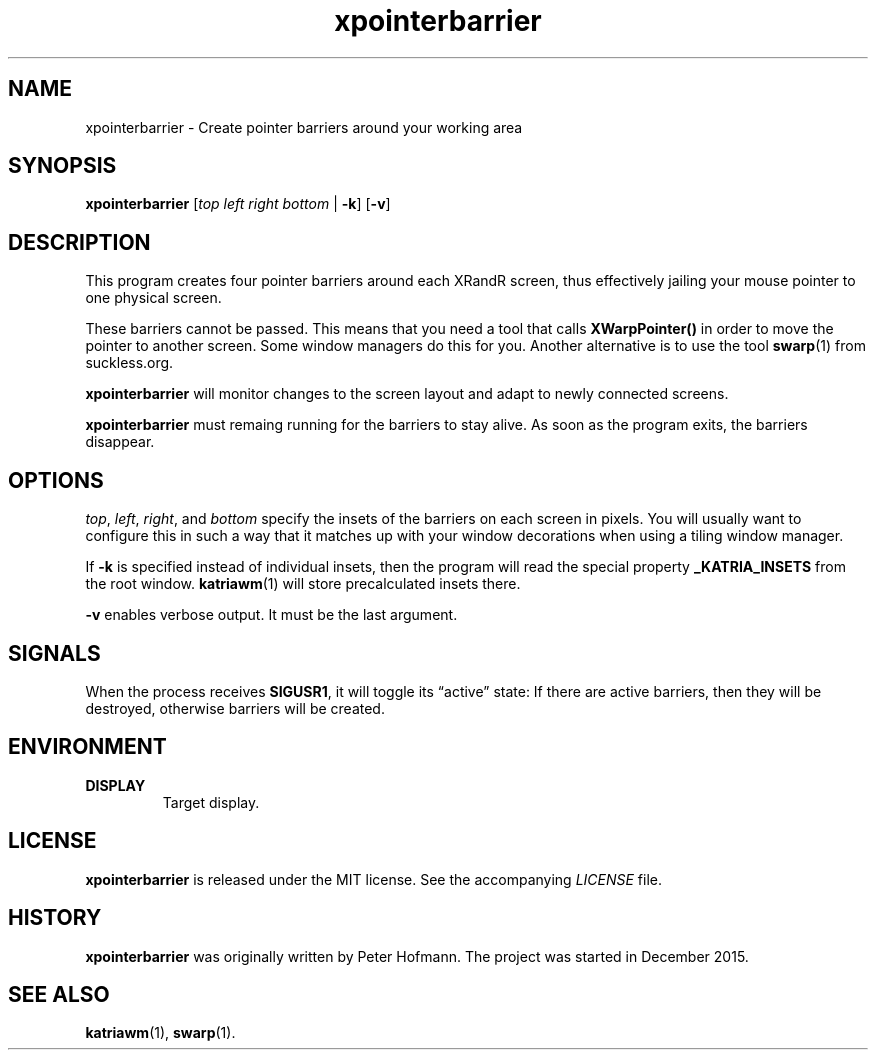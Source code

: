 .TH xpointerbarrier 1 "2020-06-27" "xpointerbarrier" "User Commands"
.\" --------------------------------------------------------------------
.SH NAME
xpointerbarrier \- Create pointer barriers around your working area
.\" --------------------------------------------------------------------
.SH SYNOPSIS
\fBxpointerbarrier\fP
[\fItop\fP
\fIleft\fP
\fIright\fP
\fIbottom\fP | \fB\-k\fP]
[\fB\-v\fP]
.\" --------------------------------------------------------------------
.SH DESCRIPTION
This program creates four pointer barriers around each XRandR screen,
thus effectively jailing your mouse pointer to one physical screen.
.P
These barriers cannot be passed. This means that you need a tool that
calls \fBXWarpPointer()\fP in order to move the pointer to another
screen. Some window managers do this for you. Another alternative is to
use the tool \fBswarp\fP(1) from suckless.org.
.P
\fBxpointerbarrier\fP will monitor changes to the screen layout and
adapt to newly connected screens.
.P
\fBxpointerbarrier\fP must remaing running for the barriers to stay
alive. As soon as the program exits, the barriers disappear.
.\" --------------------------------------------------------------------
.SH OPTIONS
\fItop\fP, \fIleft\fP, \fIright\fP, and \fIbottom\fP specify the insets
of the barriers on each screen in pixels. You will usually want to
configure this in such a way that it matches up with your window
decorations when using a tiling window manager.
.P
If \fB\-k\fP is specified instead of individual insets, then the program
will read the special property \fB_KATRIA_INSETS\fP from the root
window. \fBkatriawm\fP(1) will store precalculated insets there.
.P
\fB\-v\fP enables verbose output. It must be the last argument.
.\" --------------------------------------------------------------------
.SH SIGNALS
When the process receives \fBSIGUSR1\fP, it will toggle its
\(lqactive\(rq state: If there are active barriers, then they will be
destroyed, otherwise barriers will be created.
.\" --------------------------------------------------------------------
.SH ENVIRONMENT
.TP
.B DISPLAY
Target display.
.\" --------------------------------------------------------------------
.SH LICENSE
\fBxpointerbarrier\fP is released under the MIT license. See the
accompanying \fILICENSE\fP file.
.\" --------------------------------------------------------------------
.SH HISTORY
\fBxpointerbarrier\fP was originally written by Peter Hofmann. The
project was started in December 2015.
.\" --------------------------------------------------------------------
.SH "SEE ALSO"
.BR katriawm (1),
.BR swarp (1).
